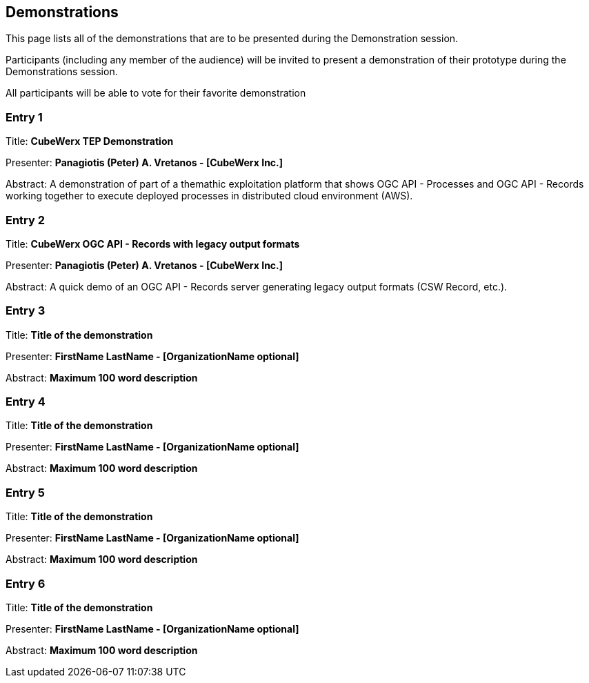 == Demonstrations

This page lists all of the demonstrations that are to be presented during the Demonstration session. 

Participants (including any member of the audience) will be invited to present a demonstration of their prototype during the Demonstrations session. 

All participants will be able to vote for their favorite demonstration

=== Entry 1

Title: *CubeWerx TEP Demonstration*

Presenter: *Panagiotis (Peter) A. Vretanos - [CubeWerx Inc.]*

Abstract: A demonstration of part of a themathic exploitation platform that shows OGC API - Processes and OGC API - Records working together to execute deployed processes in distributed cloud environment (AWS).

=== Entry 2

Title: *CubeWerx OGC API - Records with legacy output formats*

Presenter: *Panagiotis (Peter) A. Vretanos - [CubeWerx Inc.]*

Abstract: A quick demo of an OGC API - Records server generating legacy output formats (CSW Record, etc.).

=== Entry 3

Title: *Title of the demonstration*

Presenter: *FirstName LastName - [OrganizationName optional]*

Abstract: *Maximum 100 word description*


=== Entry 4

Title: *Title of the demonstration*

Presenter: *FirstName LastName - [OrganizationName optional]*

Abstract: *Maximum 100 word description*


=== Entry 5

Title: *Title of the demonstration*

Presenter: *FirstName LastName - [OrganizationName optional]*

Abstract: *Maximum 100 word description*


=== Entry 6

Title: *Title of the demonstration*

Presenter: *FirstName LastName - [OrganizationName optional]*

Abstract: *Maximum 100 word description*


